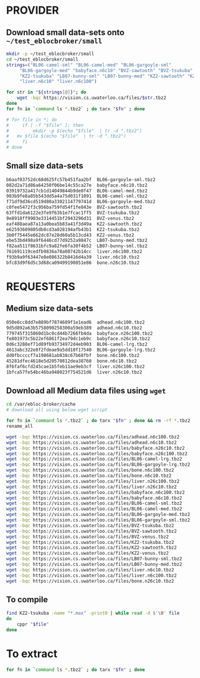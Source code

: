 * PROVIDER
** Download small data-sets onto =~/test_eblocbroker/small=
#+begin_src bash
mkdir -p ~/test_eblocbroker/small
cd ~/test_eblocbroker/small
strings=("BL06-camel-sml" "BL06-camel-med" "BL06-gargoyle-sml"
	 "BL06-gargoyle-med" "babyface.n6c10" "BVZ-sawtooth" "BVZ-tsukuba" "BVZ-venus"
	 "KZ2-tsukuba" "LB07-bunny-sml" "LB07-bunny-med" "KZ2-sawtooth" "KZ2-venus"
	 "liver.n6c10" "liver.n6c100")

for str in "${strings[@]}"; do
    wget -bqc https://vision.cs.uwaterloo.ca/files/$str.tbz2
done
for fn in `command ls *.tbz2` ; do tarx "$fn" ; done

# for file in *; do
#     if [ -f "$file" ]; then
#         mkdir -p $(echo "$file"  | tr -d ".tbz2")
# 	mv $file $(echo "$file"  | tr -d ".tbz2")
#     fi
# done
#+end_src

** Small size data-sets

#+begin_src bash
b6aaf03752dc68d625fc57b451faa2bf  BL06-gargoyle-sml.tbz2
082d2a71d86a64250f06be14c55ca27e  babyface.n6c10.tbz2
03919732a417cb1d14049844b9de0f47  BL06-camel-med.tbz2
983b9fe8a85b543dd5a4a75d031f1091  BL06-camel-sml.tbz2
f71df9d36cd519d80a3302114779741d  BL06-gargoyle-med.tbz2
c0fee5472f3c956ba759fd54f1fe843e  BVZ-sawtooth.tbz2
63ffd1da6122e3fe9f63b1e7fcac1ff5  BVZ-tsukuba.tbz2
9e8918ff9903e3314451bf2943296d31  BVZ-venus.tbz2
eaf488aea87a13a0bea5b83a41f3d49a  KZ2-sawtooth.tbz2
e62593609805db0cd3a028194afb43b1  KZ2-tsukuba.tbz2
3b0f75445e662dc87e28d60a5b13cd43  KZ2-venus.tbz2
ebe53bd498a9f6446cd77d9252a9847c  LB07-bunny-med.tbz2
f82aa511f8631bfc9a82fe6fa30f4b52  LB07-bunny-sml.tbz2
761691119cedfb9836a78a08742b14cc  liver.n6c100.tbz2
f93b9a9f63447e0e086322b8416d4a39  liver.n6c10.tbz2
bfc83d9f6d5c3d68ca09499190851e86  bone.n26c10.tbz2
#+end_src


* REQUESTERS

** Medium size data-sets
#+begin_src bash
050e6cc8dd7e889bf7874689f1e1ead6  adhead.n6c100.tbz2
9d5d892a63b5758090258300a59eb389  adhead.n6c10.tbz2
779745f315060d1bc0cd44b7266fb4da  babyface.n26c100.tbz2
fe801973c5b22ef6861f2ea79dc1eb9c  babyface.n26c10.tbz2
0d6c3288ef71d89fb93734972d4eb903  BL06-camel-lrg.tbz2
4613abc322e8f2fdeae9a5dd10f17540  BL06-gargoyle-lrg.tbz2
dd0fbccccf7a198681ab838c67b68fbf  bone.n6c100.tbz2
45281dfec4618e5d20570812dea38760  bone.n6c10.tbz2
8f6faf6cfd245cae1b5feb11ae9eb3cf  liver.n26c100.tbz2
1bfca57fe54bc46ba948023f754521d6  liver.n26c10.tbz2
#+end_src

** Download all Medium data files using ~wget~

#+begin_src bash
cd /var/ebloc-broker/cache
# download all using below wget script

for fn in `command ls *.tbz2` ; do tarx "$fn" ; done && rm -rf *.tbz2
rename_all
#+end_src


#+begin_src bash
wget -bqc https://vision.cs.uwaterloo.ca/files/adhead.n6c100.tbz2
wget -bqc https://vision.cs.uwaterloo.ca/files/adhead.n6c10.tbz2
wget -bqc https://vision.cs.uwaterloo.ca/files/babyface.n26c10.tbz2
wget -bqc https://vision.cs.uwaterloo.ca/files/babyface.n26c100.tbz2
wget -bqc https://vision.cs.uwaterloo.ca/files/BL06-camel-lrg.tbz2
wget -bqc https://vision.cs.uwaterloo.ca/files/BL06-gargoyle-lrg.tbz2
wget -bqc https://vision.cs.uwaterloo.ca/files/bone.n6c100.tbz2
wget -bqc https://vision.cs.uwaterloo.ca/files/bone.n6c10.tbz2
wget -bqc https://vision.cs.uwaterloo.ca/files/liver.n26c100.tbz2
wget -bqc https://vision.cs.uwaterloo.ca/files/liver.n26c10.tbz2
wget -bqc https://vision.cs.uwaterloo.ca/files/babyface.n6c100.tbz2
wget -bqc https://vision.cs.uwaterloo.ca/files/babyface.n6c10.tbz2
wget -bqc https://vision.cs.uwaterloo.ca/files/BL06-camel-sml.tbz2
wget -bqc https://vision.cs.uwaterloo.ca/files/BL06-camel-med.tbz2
wget -bqc https://vision.cs.uwaterloo.ca/files/BL06-gargoyle-med.tbz2
wget -bqc https://vision.cs.uwaterloo.ca/files/BL06-gargoyle-sml.tbz2
wget -bqc https://vision.cs.uwaterloo.ca/files/BVZ-tsukuba.tbz2
wget -bqc https://vision.cs.uwaterloo.ca/files/BVZ-sawtooth.tbz2
wget -bqc https://vision.cs.uwaterloo.ca/files/BVZ-venus.tbz2
wget -bqc https://vision.cs.uwaterloo.ca/files/KZ2-tsukuba.tbz2
wget -bqc https://vision.cs.uwaterloo.ca/files/KZ2-sawtooth.tbz2
wget -bqc https://vision.cs.uwaterloo.ca/files/KZ2-venus.tbz2
wget -bqc https://vision.cs.uwaterloo.ca/files/LB07-bunny-sml.tbz2
wget -bqc https://vision.cs.uwaterloo.ca/files/LB07-bunny-med.tbz2
wget -bqc https://vision.cs.uwaterloo.ca/files/liver.n6c10.tbz2
wget -bqc https://vision.cs.uwaterloo.ca/files/liver.n6c100.tbz2
wget -bqc https://vision.cs.uwaterloo.ca/files/bone.n26c10.tbz2
#+end_src

** To compile
#+begin_src bash
find KZ2-tsukuba -name "*.max" -print0 | while read -d $'\0' file
do
    cppr "$file"
done
#+end_src

* To extract
#+begin_src bash
for fn in `command ls *.tbz2` ; do tarx "$fn" ; done
#+end_src
